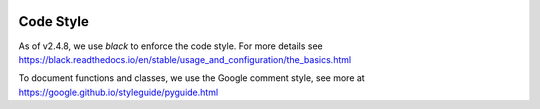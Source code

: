 .. image:: ../_static/openl2m_logo.png

==========
Code Style
==========

As of v2.4.8, we use *black* to enforce the code style. For more details see
https://black.readthedocs.io/en/stable/usage_and_configuration/the_basics.html

To document functions and classes, we use the Google comment style, see more at
https://google.github.io/styleguide/pyguide.html
